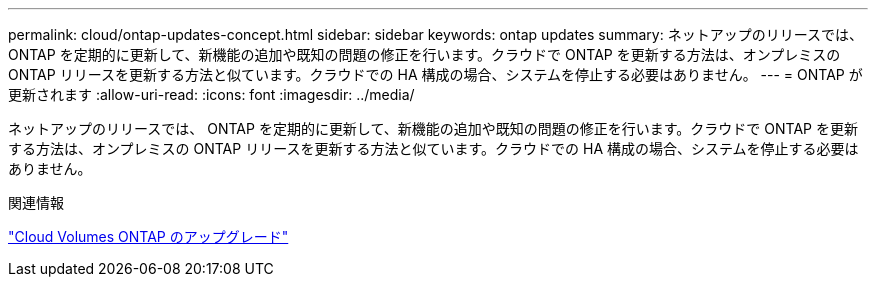 ---
permalink: cloud/ontap-updates-concept.html 
sidebar: sidebar 
keywords: ontap updates 
summary: ネットアップのリリースでは、 ONTAP を定期的に更新して、新機能の追加や既知の問題の修正を行います。クラウドで ONTAP を更新する方法は、オンプレミスの ONTAP リリースを更新する方法と似ています。クラウドでの HA 構成の場合、システムを停止する必要はありません。 
---
= ONTAP が更新されます
:allow-uri-read: 
:icons: font
:imagesdir: ../media/


[role="lead"]
ネットアップのリリースでは、 ONTAP を定期的に更新して、新機能の追加や既知の問題の修正を行います。クラウドで ONTAP を更新する方法は、オンプレミスの ONTAP リリースを更新する方法と似ています。クラウドでの HA 構成の場合、システムを停止する必要はありません。

.関連情報
https://docs.netapp.com/us-en/occm/task_updating_ontap_cloud.html#ways-to-update-cloud-volumes-ontap["Cloud Volumes ONTAP のアップグレード"]
